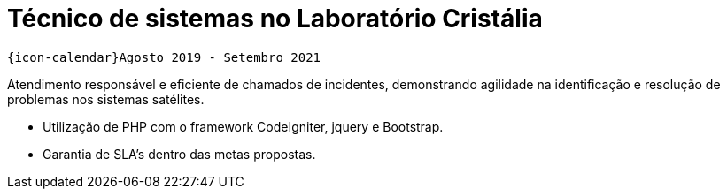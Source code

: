 [[cristalia]]
= Técnico de sistemas no Laboratório Cristália

`{icon-calendar}Agosto 2019 - Setembro 2021`

Atendimento responsável e eficiente de chamados de incidentes, demonstrando agilidade na identificação e resolução de problemas nos sistemas satélites.

- Utilização de PHP com o framework CodeIgniter, jquery e Bootstrap.
- Garantia de SLA's dentro das metas propostas.
